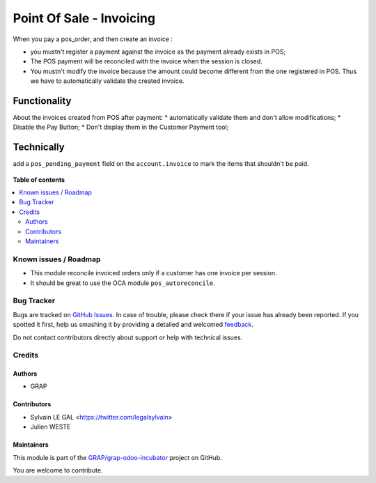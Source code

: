 =========================
Point Of Sale - Invoicing
=========================

.. !!!!!!!!!!!!!!!!!!!!!!!!!!!!!!!!!!!!!!!!!!!!!!!!!!!!
   !! This file is generated by oca-gen-addon-readme !!
   !! changes will be overwritten.                   !!
   !!!!!!!!!!!!!!!!!!!!!!!!!!!!!!!!!!!!!!!!!!!!!!!!!!!!

.. |badge1| image:: https://img.shields.io/badge/maturity-Beta-yellow.png
    :target: https://odoo-community.org/page/development-status
    :alt: Beta
.. |badge2| image:: https://img.shields.io/badge/licence-AGPL--3-blue.png
    :target: http://www.gnu.org/licenses/agpl-3.0-standalone.html
    :alt: License: AGPL-3
.. |badge3| image:: https://img.shields.io/badge/github-GRAP%2Fgrap--odoo--incubator-lightgray.png?logo=github
    :target: https://github.com/GRAP/grap-odoo-incubator/tree/8.0/pos_invoicing
    :alt: GRAP/grap-odoo-incubator

|badge1| |badge2| |badge3| 

When you pay a pos_order, and then create an invoice :

* you mustn't register a payment against the invoice as the payment
  already exists in POS;
* The POS payment will be reconciled with the invoice when the session
  is closed.
* You mustn't modify the invoice because the amount could become
  different from the one registered in POS. Thus we have to
  automatically validate the created invoice.

Functionality
-------------
About the invoices created from POS after payment:
* automatically validate them and don't allow modifications;
* Disable the Pay Button;
* Don't display them in the Customer Payment tool;

Technically
-----------

add a ``pos_pending_payment`` field on the ``account.invoice`` to mark the
items that shouldn't be paid.

.. figure:: https://raw.githubusercontent.com/GRAP/grap-odoo-incubator/8.0/pos_invoicing/static/description/account_invoice_form.png

**Table of contents**

.. contents::
   :local:

Known issues / Roadmap
======================

* This module reconcile invoiced orders only if a customer has one invoice per
  session.

* It should be great to use the OCA module ``pos_autoreconcile``.

Bug Tracker
===========

Bugs are tracked on `GitHub Issues <https://github.com/GRAP/grap-odoo-incubator/issues>`_.
In case of trouble, please check there if your issue has already been reported.
If you spotted it first, help us smashing it by providing a detailed and welcomed
`feedback <https://github.com/GRAP/grap-odoo-incubator/issues/new?body=module:%20pos_invoicing%0Aversion:%208.0%0A%0A**Steps%20to%20reproduce**%0A-%20...%0A%0A**Current%20behavior**%0A%0A**Expected%20behavior**>`_.

Do not contact contributors directly about support or help with technical issues.

Credits
=======

Authors
~~~~~~~

* GRAP

Contributors
~~~~~~~~~~~~

* Sylvain LE GAL <https://twitter.com/legalsylvain>
* Julien WESTE

Maintainers
~~~~~~~~~~~



This module is part of the `GRAP/grap-odoo-incubator <https://github.com/GRAP/grap-odoo-incubator/tree/8.0/pos_invoicing>`_ project on GitHub.


You are welcome to contribute.
